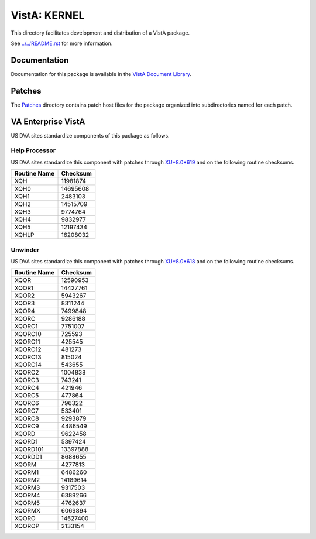 =============
VistA: KERNEL
=============

This directory facilitates development and distribution of a VistA package.

See `<../../README.rst>`__ for more information.

-------------
Documentation
-------------

Documentation for this package is available in the `VistA Document Library`_.

.. _`VistA Document Library`: http://www.va.gov/vdl/application.asp?appid=10

-------
Patches
-------

The `<Patches>`__ directory contains patch host files for the package
organized into subdirectories named for each patch.

-------------------
VA Enterprise VistA
-------------------

US DVA sites standardize components of this package as follows.

Help Processor
^^^^^^^^^^^^^^

US DVA sites standardize this component with
patches through `XU*8.0*619 <Patches/XU_8.0_619>`__
and on the following routine checksums.

.. table::

 ============  ==========
 Routine Name   Checksum
 ============  ==========
 XQH             11981874
 XQH0            14695608
 XQH1             2483103
 XQH2            14515709
 XQH3             9774764
 XQH4             9832977
 XQH5            12197434
 XQHLP           16208032
 ============  ==========

Unwinder
^^^^^^^^

US DVA sites standardize this component with
patches through `XU*8.0*618 <Patches/XU_8.0_618>`__
and on the following routine checksums.

.. table::

 ============  ==========
 Routine Name   Checksum
 ============  ==========
 XQOR            12590953
 XQOR1           14427761
 XQOR2            5943267
 XQOR3            8311244
 XQOR4            7499848
 XQORC            9286188
 XQORC1           7751007
 XQORC10           725593
 XQORC11           425545
 XQORC12           481273
 XQORC13           815024
 XQORC14           543655
 XQORC2           1004838
 XQORC3            743241
 XQORC4            421946
 XQORC5            477864
 XQORC6            796322
 XQORC7            533401
 XQORC8           9293879
 XQORC9           4486549
 XQORD            9622458
 XQORD1           5397424
 XQORD101        13397888
 XQORDD1          8688655
 XQORM            4277813
 XQORM1           6486260
 XQORM2          14189614
 XQORM3           9317503
 XQORM4           6389266
 XQORM5           4762637
 XQORMX           6069894
 XQORO           14527400
 XQOROP           2133154
 ============  ==========
